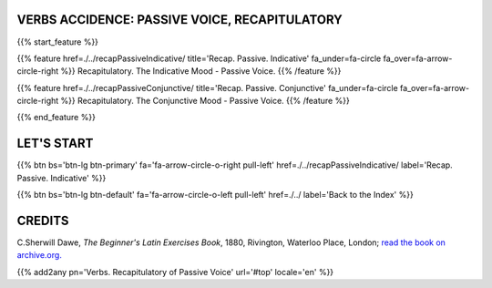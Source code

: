 .. title: The Beginner's Latin Exercises. Recapitulatory - Passive Voice
.. slug: indexRecapitulatoryPassiveVoice
.. date: 2017-03-07 17:44:18 UTC+01:00
.. tags: latin, declension, conjugations, names, adjectives, verbs, adverbs, prepositions, indicative, subjunctive, infinitive, absolute ablative, nominative, genitive, dative, accusative, vocative, grammar, latin grammar, exercise, beginner's latin exercises
.. category: latin
.. link: 
.. description: latin grammar exercises. from The Beginner's Latin Exercise Book, C.Sherwill Dawe. latin, declension, conjugations, names, adjectives, verbs, adverbs, prepositions, indicative, subjunctive, infinitive, absolute ablative, nominative, genitive, dative, accusative, vocative, grammar, latin grammar, exercise.
.. type: text
.. previewimage: /images/mCC.jpg


.. media:: http://instagr.am/p/BRP-OQhjmXC/


VERBS ACCIDENCE: PASSIVE VOICE, RECAPITULATORY
=======================================================

{{% start_feature %}}

{{% feature href=./../recapPassiveIndicative/ title='Recap. Passive. Indicative' fa_under=fa-circle fa_over=fa-arrow-circle-right %}}
Recapitulatory. The Indicative Mood - Passive Voice.
{{% /feature %}}

{{% feature href=./../recapPassiveConjunctive/ title='Recap. Passive. Conjunctive' fa_under=fa-circle fa_over=fa-arrow-circle-right %}}
Recapitulatory. The Conjunctive Mood - Passive Voice.
{{% /feature %}}


{{% end_feature %}}


LET'S START
=============

{{% btn bs='btn-lg btn-primary' fa='fa-arrow-circle-o-right pull-left' href=./../recapPassiveIndicative/ label='Recap. Passive. Indicative' %}}

{{% btn bs='btn-lg btn-default' fa='fa-arrow-circle-o-left pull-left' href=./../ label='Back to the Index' %}}


CREDITS
=======

C.Sherwill Dawe, *The Beginner's Latin Exercises Book*, 1880, Rivington, Waterloo Place, London; `read the book on archive.org. <https://archive.org/details/beginnerslatine01dawegoog>`_


{{% add2any pn='Verbs. Recapitulatory of Passive Voice' url='#top' locale='en' %}}
